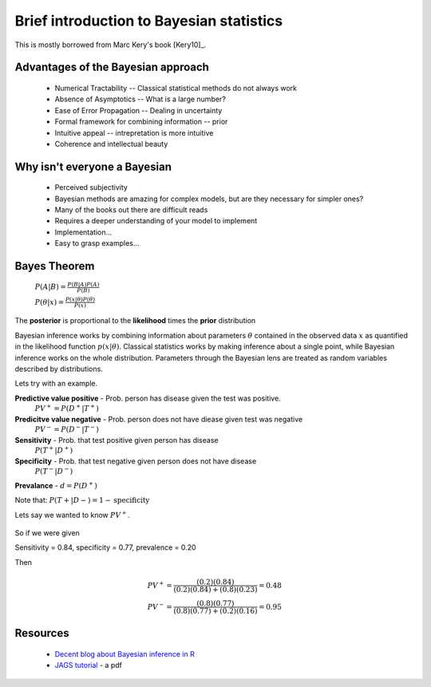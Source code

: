 .. main file for lpedit documentation

Brief introduction to Bayesian statistics
=============================================

This is mostly borrowed from Marc Kery's book [Kery10]_.

Advantages of the Bayesian approach
^^^^^^^^^^^^^^^^^^^^^^^^^^^^^^^^^^^^^^

   * Numerical Tractability -- Classical statistical methods do not always work
   * Absence of Asymptotics -- What is a large number?
   * Ease of Error Propagation -- Dealing in uncertainty
   * Formal framework for combining information -- prior
   * Intuitive appeal -- intrepretation is more intuitive
   * Coherence and intellectual beauty

Why isn't everyone a Bayesian
^^^^^^^^^^^^^^^^^^^^^^^^^^^^^^^^^^^^

   * Perceived subjectivity
   * Bayesian methods are amazing for complex models, but are they necessary for simpler ones?
   * Many of the books out there are difficult reads
   * Requires a deeper understanding of your model to implement
   * Implementation...
   * Easy to grasp examples...

Bayes Theorem
^^^^^^^^^^^^^^^^^^^^^

   :math:`P(A|B) = \frac{P(B|A)P(A)}{P(B)}`    

   :math:`P(\theta|x) = \frac{P(x|\theta)P(\theta)}{P(x)}`    

The **posterior** is proportional to the **likelihood** times the **prior** distribution

Bayesian inference works by combining information about parameters :math:`\theta` contained in the observed data :math:`x` as quantified in the likelihood function :math:`p(x|\theta)`.  Classical statistics works by making inference about a single point, while Bayesian inference works on the whole distribution.  Parameters through the Bayesian lens are treated as random variables described by distributions.

Lets try with an example.

**Predictive value positive** - Prob. person has disease given the test was positive.
   :math:`PV^{+} = P (D^{+} |T^{+})`

**Predicitve value negative** - Prob. person does not have diease given test was negative 
   :math:`PV^{−} = P (D^{−} |T^{−} )`    

**Sensitivity** - Prob. that test positive given person has disease 
   :math:`P (T^{+} |D^{+})`
   
**Specificity** - Prob. that test negative given person does not have disease 
   :math:`P (T^{−} |D^{−})`

**Prevalance** - :math:`d = P(D^{+})`
   
Note that: :math:`P (T + |D − ) = 1 - \textrm{specificity}`

Lets say we wanted to know :math:`PV^{+}`.
   
   .. math::
      :nowrap:

      \begin{eqnarray}
      P (D^{+} |T^{+}) &=& \frac{P(T^{+}|D^{+}) P(D^{+})}{P(D^{+})P(T^{+}|D{+})+P(D^{−})P(T^{+}|D^{−})} \\
                       &=& \frac{d∗\textrm{sensitivity}}{d∗\textrm{sensitivity}+(1−d)∗(1−\textrm{specificity})} 
      \end{eqnarray}
      
So if we were given

Sensitivity = 0.84, specificity = 0.77, prevalence = 0.20

Then

   .. math::
    
      PV^{+} = \frac{(0.2)(0.84)}{(0.2)(0.84)+(0.8)(0.23)}  = 0.48 \\
      PV^{-} = \frac{(0.8)(0.77)}{(0.8)(0.77)+(0.2)(0.16)}  = 0.95

      
      
Resources
^^^^^^^^^^^^^^^^^^^^

  * `Decent blog about Bayesian inference in R <http://blogs.uoregon.edu/bayesclub/tag/r2jags>`_
  * `JAGS tutorial <http://jkarreth.myweb.uga.edu/bayes/jags.tutorial.pdf>`_ - a pdf
